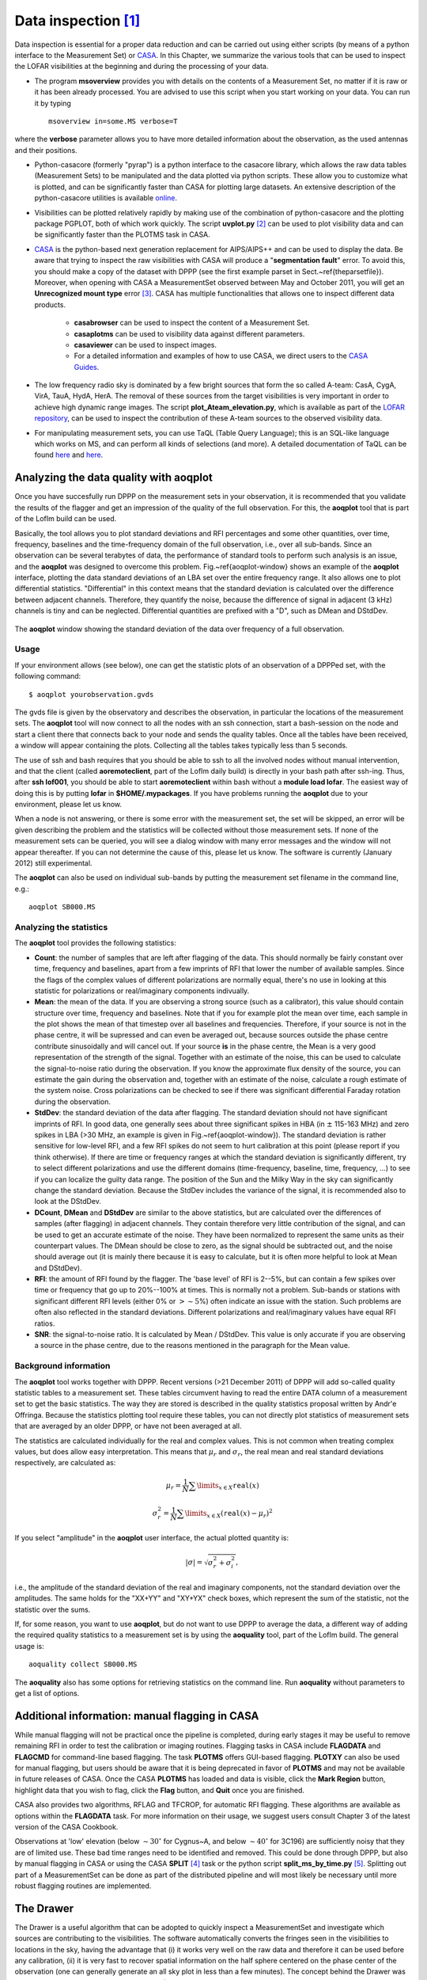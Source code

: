 Data inspection [#f1]_
======================

Data inspection is essential for a proper data reduction and can be carried out using either scripts (by means of a python interface to the Measurement Set) or
`CASA <http://casa.nrao.edu/>`_. In this Chapter, we summarize the various tools that can be used to inspect the LOFAR visibilities at the beginning and during the processing of your data.

+ The program **msoverview** provides you with details on the contents of a Measurement Set, no matter if it is raw or it has been already processed.  You are advised to use this script when you start working on your data. You can run it by typing ::

    msoverview in=some.MS verbose=T
    
where the **verbose** parameter allows you to have more detailed information about the observation, as the used antennas and their positions. 

+ Python-casacore (formerly "pyrap") is a python interface to the casacore library, which allows the raw data tables (Measurement Sets) to be manipulated and the data plotted via python scripts. These allow you to customize what is plotted, and can be significantly faster than CASA for plotting large datasets. An extensive description of the python-casacore utilities is available `online <http://casacore.github.io/python-casacore/>`_.
+ Visibilities can be plotted relatively rapidly by making use of the combination of python-casacore and the plotting package PGPLOT, both of which work quickly. The script **uvplot.py** [#f2]_ can be used to plot visibility data and can be significantly faster than the PLOTMS task in CASA.
+ `CASA <http://casa.nrao.edu/>`_ is the python-based next generation replacement for AIPS/AIPS++ and can be used to display the data. Be aware that trying to inspect the raw visibilities with CASA will produce a "**segmentation fault**" error. To avoid this, you should make a copy of the dataset with DPPP (see the first example parset in Sect.~\ref{theparsetfile}). Moreover, when opening with CASA a MeasurementSet observed between May and October 2011,  you will get an **Unrecognized mount type** error [#f3]_. CASA has multiple functionalities that allows one to inspect different data products.

    * **casabrowser** can be used to inspect the content of a Measurement Set. 
    * **casaplotms** can be used to visibility data against different parameters.
    * **casaviewer** can be used to inspect images.
    * For a detailed information and examples of how to use CASA, we direct users to the `CASA Guides <http://casaguides.nrao.edu/index.php?title=Main_Page>`_.

+ The low frequency radio sky  is dominated by a few bright sources that form the so called A-team: CasA, CygA, VirA, TauA, HydA, HerA. The removal of these sources from the target visibilities is very important in order to achieve high dynamic range images. The script **plot_Ateam_elevation.py**, which is available as part of the `LOFAR repository <https://github.com/lofar-astron/LOFAR-Contributions>`_, can be used to inspect the contribution of these A-team sources to the observed visibility data.

+ For manipulating measurement sets, you can use TaQL (Table Query Language); this is an SQL-like language which works on MS, and can perform all kinds of selections (and more). A detailed documentation of TaQL can be found `here <http://www.astron.nl/casacore/trunk/casacore/doc/notes/199.html>`__ and `here <http://taql.astron.nl>`__.

-------------------------------------------
Analyzing the data quality with **aoqplot**
-------------------------------------------

Once you have succesfully run DPPP on the measurement sets in your observation, it is recommended that you validate the results of the flagger and get an impression of the quality of the full observation. For this, the **aoqplot** tool that is part of the LofIm build can be used.

Basically, the tool allows you to plot standard deviations and RFI percentages and some other quantities, over time, frequency, baselines and the time-frequency domain of the full observation, i.e., over all sub-bands. Since an observation can be several terabytes of data, the performance of standard tools to perform such analysis is an issue, and the **aoqplot** was designed to overcome this problem. Fig.~\ref{aoqplot-window} shows an example of the **aoqplot** interface, plotting the data standard deviations of an LBA set over the entire frequency range. It also allows one to plot differential statistics. "Differential" in this context means that the standard deviation is calculated over the difference between adjacent channels. Therefore, they quantify the noise, because the difference of signal in adjacent (3 kHz) channels is tiny and can be neglected. Differential quantities are prefixed with a "D", such as DMean and DStdDev.

.. figure:: figures/aoqplot-window.png
   :align: center
   
   The **aoqplot** window showing the standard deviation of the data over frequency of a full observation.

^^^^^
Usage
^^^^^

If your environment allows (see below), one can get the statistic plots of an observation of a DPPPed set, with the following command::

    $ aoqplot yourobservation.gvds

The gvds file is given by the observatory and describes the observation, in particular the locations of the measurement sets. The **aoqplot** tool will now connect to all the nodes with an ssh connection, start a bash-session on the node and start a client there that connects back to your node and sends the quality tables. Once all the tables have been received, a window will appear containing the plots. Collecting all the tables takes typically less than 5 seconds.

The use of ssh and bash requires that you should be able to ssh to all the involved nodes without manual intervention, and that the client (called **aoremoteclient**, part of the LofIm daily build) is directly in your bash path after ssh-ing. Thus, after **ssh lof001**, you should be able to start **aoremoteclient** within bash without a **module load lofar**. The easiest way of doing this is by putting **lofar** in **$HOME/.mypackages**. If you have problems running the **aoqplot** due to your environment, please let us know.

When a node is not answering, or there is some error with the measurement set, the set will be skipped, an error will be given describing the problem and the statistics will be collected without those measurement sets. If none of the measurement sets can be queried, you will see a dialog window with many error messages and the window will not appear thereafter. If you can not determine the cause of this, please let us know. The software is currently (January 2012) still experimental.

The **aoqplot** can also be used on individual sub-bands by putting the measurement set filename in the command line, e.g.::

    aoqplot SB000.MS

^^^^^^^^^^^^^^^^^^^^^^^^
Analyzing the statistics
^^^^^^^^^^^^^^^^^^^^^^^^

The **aoqplot** tool provides the following statistics:

+ **Count**: the number of samples that are left after flagging of the data. This should normally be fairly constant over time, frequency and baselines, apart from a few imprints of RFI that lower the number of available samples. Since the flags of the complex values of different polarizations are normally equal, there's no use in looking at this statistic for polarizations or real/imaginary components indivually.
+ **Mean**: the mean of the data. If you are observing a strong source (such as a calibrator), this value should contain structure over time, frequency and baselines. Note that if you for example plot the mean over time, each sample in the plot shows the mean of that timestep over all baselines and frequencies. Therefore, if your source is not in the phase centre, it will be supressed and can even be averaged out, because sources outside the phase centre contribute sinusoidally and will cancel out. If your source **is** in the phase centre, the Mean is a very good representation of the strength of the signal. Together with an estimate of the noise, this can be used to calculate the signal-to-noise ratio during the observation. If you know the approximate flux density of the source, you can estimate the gain during the observation and, together with an estimate of the noise, calculate a rough estimate of the system noise. Cross polarizations can be checked to see if there was significant differential Faraday rotation during the observation.
+ **StdDev**: the standard deviation of the data after flagging. The standard deviation should not have significant imprints of RFI. In good data, one generally sees about three significant spikes in HBA (in :math:`\pm` 115-163 MHz) and zero spikes in LBA (>30 MHz, an example is given in Fig.~\ref{aoqplot-window}). The standard deviation is rather sensitive for low-level RFI, and a few RFI spikes do not seem to hurt calibration at this point (please report if you think otherwise). If there are time or frequency ranges at which the standard deviation is significantly different, try to select different polarizations and use the different domains (time-frequency, baseline, time, frequency, ...) to see if you can localize the guilty data range. The position of the Sun and the Milky Way in the sky can significantly change the standard deviation. Because the StdDev includes the variance of the signal, it is recommended also to look at the DStdDev.
+ **DCount**, **DMean** and **DStdDev** are similar to the above statistics, but are calculated over the differences of samples (after flagging) in adjacent channels. They contain therefore very little contribution of the signal, and can be used to get an accurate estimate of the noise. They have been normalized to represent the same units as their counterpart values. The DMean should be close to zero, as the signal should be subtracted out, and the noise should average out (it is mainly there because it is easy to calculate, but it is often more helpful to look at Mean and DStdDev).
+ **RFI**: the amount of RFI found by the flagger. The 'base level' of RFI is 2--5%, but can contain a few spikes over time or frequency that go up to 20%--100% at times. This is normally not a problem. Sub-bands or stations with significant different RFI levels (either 0% or :math:`>\sim 5`\ %) often indicate an issue with the station. Such problems are often also reflected in the standard deviations. Different polarizations and real/imaginary values have equal RFI ratios.
+ **SNR**: the signal-to-noise ratio. It is calculated by Mean / DStdDev. This value is only accurate if you are observing a source in the phase centre, due to the reasons mentioned in the paragraph for the Mean value.

^^^^^^^^^^^^^^^^^^^^^^
Background information
^^^^^^^^^^^^^^^^^^^^^^

The **aoqplot** tool works together with DPPP. Recent versions (>21 December 2011) of DPPP will add so-called quality statistic tables to a measurement set. These tables circumvent having to read the entire DATA column of a measurement set to get the basic statistics. The way they are stored is described in the quality statistics proposal written by Andr\'e Offringa. Because the statistics plotting tool require these tables, you can not directly plot statistics of measurement sets that are averaged by an older DPPP, or have not been averaged at all.

The statistics are calculated individually for the real and complex values. This is not common when treating complex values, but does allow easy interpretation. This means that :math:`\mu_r` and :math:`\sigma_r`, the real mean and real standard deviations respectively, are calculated as:

.. math::

     \mu_r = \frac{1}{N} \sum\limits_{x\in X} \texttt{real}(x)
     
     \sigma^2_r = \frac{1}{N} \sum\limits_{x\in X} \left(\texttt{real}(x) - \mu_r\right)^2

If you select "amplitude" in the **aoqplot** user interface, the actual plotted quantity is:

.. math::

    |\sigma| = \sqrt{\sigma_r^2 + \sigma_i^2},

i.e., the amplitude of the standard deviation of the real and imaginary components, not the standard deviation over the amplitudes. The same holds for the "XX+YY" and "XY+YX" check boxes, which represent the sum of the statistic, not the statistic over the sums.

If, for some reason, you want to use **aoqplot**, but do not want to use DPPP to average the data, a different way of adding the required quality statistics to a measurement set is by using the **aoquality** tool, part of the LofIm build. The general usage is::

    aoquality collect SB000.MS

The **aoquality** also has some options for retrieving statistics on the command line. Run **aoquality** without parameters to get a list of options.

-----------------------------------------------
Additional information: manual flagging in CASA
-----------------------------------------------

While manual flagging will not be practical once the pipeline is
completed, during early stages it may be useful to remove remaining
RFI in order to test the calibration or imaging routines.  Flagging tasks in CASA include **FLAGDATA** and **FLAGCMD** for command-line based flagging.  The task **PLOTMS** offers GUI-based flagging.  **PLOTXY** can also be used for manual flagging, but users should be aware that it is being deprecated in favor of **PLOTMS** and may not be available in future releases of CASA.  Once the CASA **PLOTMS** has loaded and data is visible, click the **Mark Region**
button, highlight data that you wish to flag, click the **Flag**
button, and **Quit** once you are finished.

CASA also provides two algorithms, RFLAG and TFCROP, for automatic RFI flagging.  These algorithms are available as options within the **FLAGDATA** task.  For more information on their usage, we suggest users consult Chapter 3 of the latest version of the CASA Cookbook.

Observations at 'low' elevation (below :math:`\sim30^{\circ}` for Cygnus~A,
and below :math:`\sim40^{\circ}` for 3C196) are sufficiently noisy that they
are of limited use. These bad time ranges need to be identified and
removed. This could be done through DPPP, but also by manual flagging
in CASA or using the CASA **SPLIT** [#f4]_ task or the python script **split_ms_by_time.py** [#f5]_. Splitting out part of a MeasurementSet can be done as part of the distributed pipeline and will most likely be necessary until more robust flagging routines are implemented.

----------
The Drawer
----------

The Drawer is a useful algorithm that can be adopted to quickly inspect a MeasurementSet and investigate which sources are contributing to the visibilities. The software automatically converts the fringes seen in the visibilities to locations in the sky, having the advantage that (i) it works very well on the raw data and therefore it can be used before any calibration, (ii) it is very fast to recover spatial information on the half sphere centered on the phase center of the observation (one can generally generate an all sky plot in less than a few minutes). The concept behind the Drawer was already known and used in AIPS (task FRMAP).

As the fringes "produced" by each individual baseline are rotating on the sky, each source modulates the visibility, depending on its distance from the phase center (far away sources give a higher fringe rate). The Drawer performs an FFT of the visibility of each given baseline in a particular timeslot, along the time axis, and finds the dominant frequency. From that value, and from the "speed" of the given baseline in the uv plane, it solves a simple equation and derives a line on the sky. Per baseline, it reflects all the possible places where the source producing the given detected modulation could be. The lines of all the baselines/timeslots are then gridded onto an
image. The pixel values do not reflect the flux of the sources, but the log of the occurrence of fringe finding. The current version of the software does not deal with data chunks yet, i.e. it first reads the whole MS and puts the visibilities into memory. Therefore it performs quicker on averaged datasets containing a few channels. 

^^^^^^^^
Examples
^^^^^^^^

.. figure:: figures/bootes_all.png
   :align: center
   
   DrawMS is a simple algorithm that allows to quickly recover spatial information on the sources that have the brightest apparent flux. In this example, drawMS is run on the raw data of an observation of the Bootes field. One can clearly see the contribution from CasA, CygA, and TauA, while there is no direct contribution from the Sun.
   
.. _bootes_im:
   
.. figure:: figures/bootes_im.png
   :align: center
   
   A wide field of view image of the Bootes field which is computationally expensive to generate.
   
.. figure:: figures/drawms0.png
   :align: center
   
   In contrast to the image in :numref:`bootes_im`, the output of drawMS takes a few minutes to generate. Line plots show the overdensities corresponding to real sources in the image. 
   
Once you have initialized your work environment, you can access drawMS as ::

 > drawMS -h
 
 Options:
  --version             show program's version number and exit
  -h, --help            show this help message and exit

  * Necessary options:
    Won't work if not specified.

    --ms=MS             Input MS to draw [no default]
 
  * Data selection options:
    ColName is set to DATA column by default, and other parameters select
    all the data.

    --ColName=COLNAME   Name of the column to work on. Default is DATA. For
                        example: --ColName=CORRECTED_DATA
    --uvrange=UVRANGE   UV range (in meters, not in lambda!). Default is
                        0,10000000. For example: --uvrange=100,1000
    --wmax=WMAX         Maximum W distance. Default is 10000000.
    --timerange=TIMERANGE
                        Time selection range, in fraction of total observing
                        time. For example, --timerange=0.1,0.2 will select the
                        second 10% of the observation. Default is 0,1.
    --AntList=ANTLIST   List of antennas to compute the lines for. Default is
                        all. For example: --AntList=0,1,2 will plot 0-n, 1-n,
                        2-n
    --FillFactor=FILLFACTOR
                        The probability of a baseline/timeslot to be
                        processed. Default is 1.0. Useful when large dataset
                        are to be drawn. For example --FillFactor=0.1 will
                        result in a random selection of 10% of the data
 
  * Algorithm options:
    Default values should give reasonable results, but all of them have
    noticeable influence on the results
 
    --timestep=TIMESTEP
                        Time step between the different time chunks of which
                        the drawer does the fft. Default is 500.
    --timewindow=TIMEWINDOW
                        Time interval width centered on the time bin
                        controlled by --timestep. If not defined then it is
                        set to --timestep.
    --snrcut=SNRCUT     Cut above which the fringe is drawn. Default is 5.0.
    --maskfreq=MASKFREQ
                        When a fringe is found, it will set the fft to zero in
                        that 1D pixel range. Default is 2.0.
    --MaxNPeaks=MAXNPEAKS
                        Maximum number of fringes it will find per baseline
                        and timeslot. Default is 7.
    --NTheta=NTHETA     Number of angles in the l-m plane the algorithm will
                        solve for. Default is 20.
 
  * Fancy options:
    Plot NVSS sources, or make a movies.
 
    --RadNVSS=RADNVSS   Over-plot NVSS sources within this radius. Default is
                        0 (in beam diameter).
    --SlimNVSS=SLIMNVSS
                        If --RadNVSS>0, plot the sources above this flux
                        density. Default is 0.5 Jy.
    --MovieName=MOVIENAME
                        Name of the directory that contains the movie (.mpg),
                        the individual timeslots (.png), and the stack
                        (.stack.png). Each page correspond to the data
                        selected by --timewindow, separated by --timestep. For
                        example --MovieName=test will create a directory
                        "dMSprods.test". Default is None.

As explained in the help file, default values should give reasonable results, but all of them have noticeable influence on the results. However, some handy parameters that are often used are the following: **ColName** (DATA by default, or CORRECTED_DATA), **FillFactor** (less lines, but speedup the calculus), **RadNVSS** (to display the location of NVSS sources), **MovieName** (to generate a time-movie), and **timewindow**/**timestep** (see help file). 

Here are a few examples of drawMS possible usage. For the plot shown in :numref:`bootes_im`, on the raw data::

 > /home/tasse/drawMS/drawMS --timerange=0.0,0.5 --ms=name.MS --FillFactor=0.5
 
The following command lets you make a movie of the line plots like the one shown in :numref:`bootes_im` ::

 drawMS --ms=name.MS --snrcut=3 --timestep=100 --timewindow=300 --uvrange=100,100000 --MovieName=test
 


.. rubric:: Footnotes

.. [#f1] This chapter is maintained by `A. Shulevski <mailto:shulevski@astron.nl>`_ and `Valentina Vacca <mailto:vvacca@oa-cagliari.inaf.it>`_.
.. [#f2] The script was written by George Heald and is available through the `LOFAR GitHub repository <https://github.com/lofar-astron/LOFAR-Contributions>`_.
.. [#f3] This is due to the fact that the MS writer version used during those months was specifying the antenna mount as FIXED, and not as ALT-AZ, which is CASA friendly. To solve this problem, you can run the following **taql** command on your MS as *taql 'update <ms name>/ANTENNA set MOUNT="X-Y" '*
.. [#f4] The **SPLIT** task will be deprecated in favor of the **MSTRANSFORM** task beginning with CASA v.4.1.0.
.. [#f5] The script is available through the `LOFAR GitHub repository <https://github.com/lofar-astron/LOFAR-Contributions>`_.

